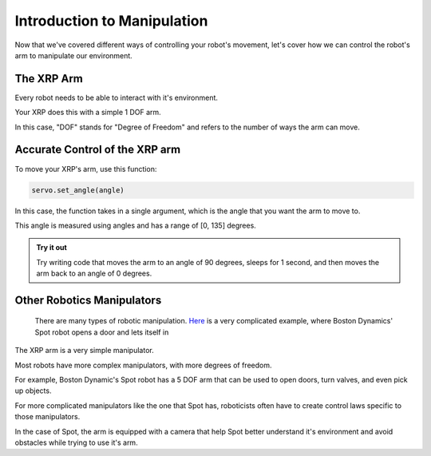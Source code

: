 Introduction to Manipulation
============================

Now that we've covered different ways of controlling your robot's movement, let's cover how we can control the robot's arm to manipulate our environment. 

The XRP Arm
-----------

Every robot needs to be able to interact with it's environment. 

Your XRP does this with a simple 1 DOF arm.

In this case, "DOF" stands for "Degree of Freedom" and refers to the number of ways the arm can move. 

Accurate Control of the XRP arm
-------------------------------

To move your XRP's arm, use this function:

.. code-block:: python

    servo.set_angle(angle)

In this case, the function takes in a single argument, which is the angle that you want the arm to move to.

This angle is measured using angles and has a range of [0, 135] degrees. 

.. admonition:: Try it out

    Try writing code that moves the arm to an angle of 90 degrees, sleeps for 1 second, and then moves the arm back to an angle of 0 degrees.

Other Robotics Manipulators
---------------------------

    There are many types of robotic manipulation. `Here <https://www.youtube.com/watch?v=wXxrmussq4E>`_ is a very complicated example,
    where Boston Dynamics' Spot robot opens a door and lets itself in

The XRP arm is a very simple manipulator.

Most robots have more complex manipulators, with more degrees of freedom.

For example, Boston Dynamic's Spot robot has a 5 DOF arm that can be used to open doors, turn valves, and even pick up objects.

For more complicated manipulators like the one that Spot has, roboticists often have to create control laws specific to those manipulators. 

In the case of Spot, the arm is equipped with a camera that help Spot better understand it's environment and avoid obstacles while trying to use it's arm.
